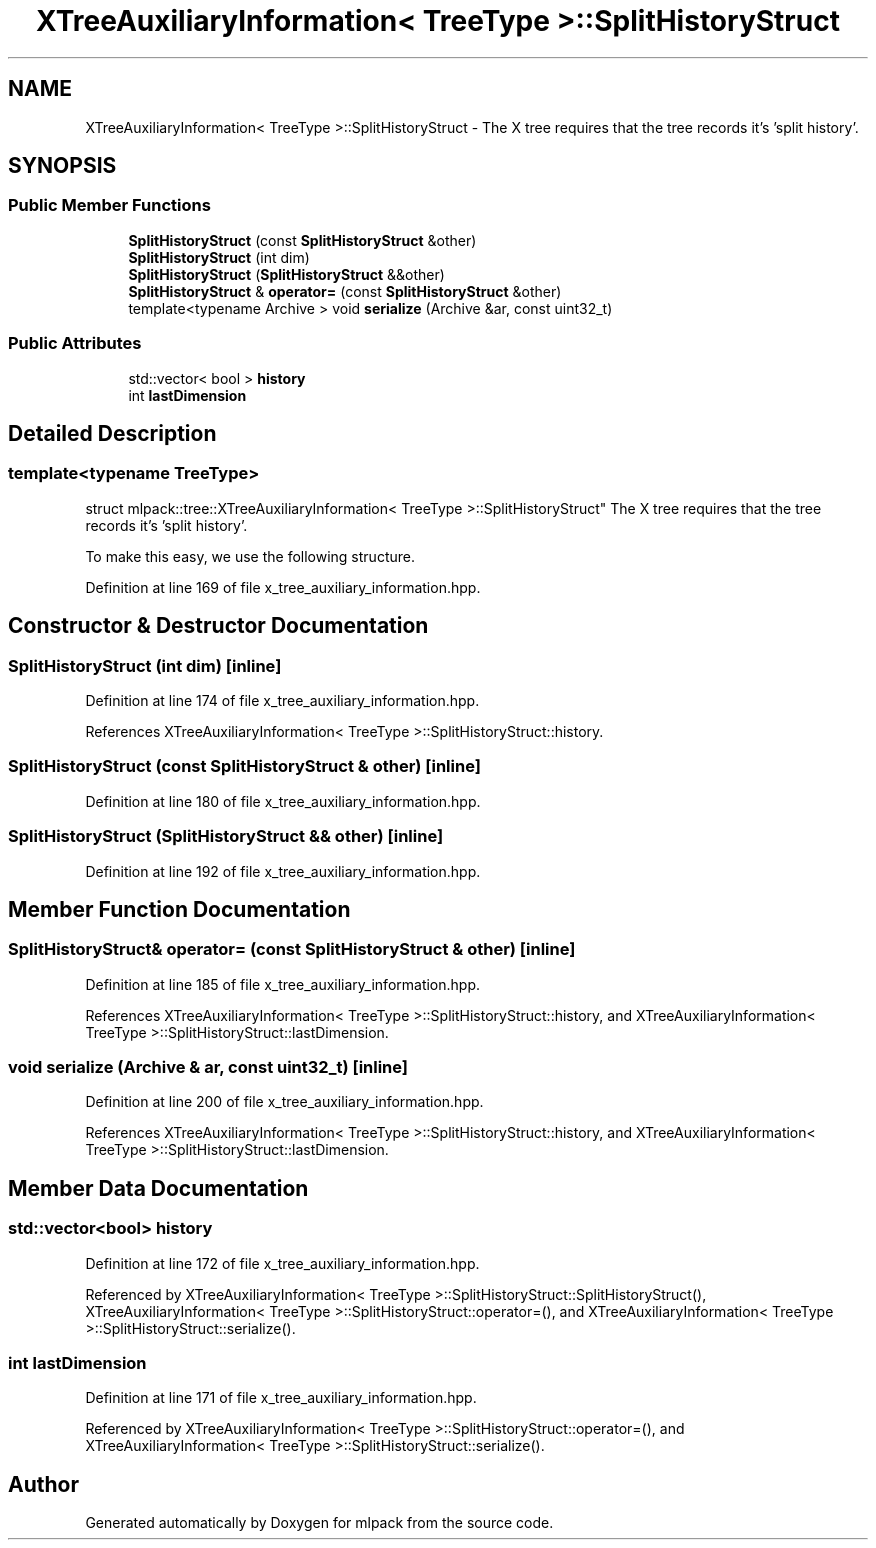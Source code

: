 .TH "XTreeAuxiliaryInformation< TreeType >::SplitHistoryStruct" 3 "Sun Jun 20 2021" "Version 3.4.2" "mlpack" \" -*- nroff -*-
.ad l
.nh
.SH NAME
XTreeAuxiliaryInformation< TreeType >::SplitHistoryStruct \- The X tree requires that the tree records it's 'split history'\&.  

.SH SYNOPSIS
.br
.PP
.SS "Public Member Functions"

.in +1c
.ti -1c
.RI "\fBSplitHistoryStruct\fP (const \fBSplitHistoryStruct\fP &other)"
.br
.ti -1c
.RI "\fBSplitHistoryStruct\fP (int dim)"
.br
.ti -1c
.RI "\fBSplitHistoryStruct\fP (\fBSplitHistoryStruct\fP &&other)"
.br
.ti -1c
.RI "\fBSplitHistoryStruct\fP & \fBoperator=\fP (const \fBSplitHistoryStruct\fP &other)"
.br
.ti -1c
.RI "template<typename Archive > void \fBserialize\fP (Archive &ar, const uint32_t)"
.br
.in -1c
.SS "Public Attributes"

.in +1c
.ti -1c
.RI "std::vector< bool > \fBhistory\fP"
.br
.ti -1c
.RI "int \fBlastDimension\fP"
.br
.in -1c
.SH "Detailed Description"
.PP 

.SS "template<typename TreeType>
.br
struct mlpack::tree::XTreeAuxiliaryInformation< TreeType >::SplitHistoryStruct"
The X tree requires that the tree records it's 'split history'\&. 

To make this easy, we use the following structure\&. 
.PP
Definition at line 169 of file x_tree_auxiliary_information\&.hpp\&.
.SH "Constructor & Destructor Documentation"
.PP 
.SS "\fBSplitHistoryStruct\fP (int dim)\fC [inline]\fP"

.PP
Definition at line 174 of file x_tree_auxiliary_information\&.hpp\&.
.PP
References XTreeAuxiliaryInformation< TreeType >::SplitHistoryStruct::history\&.
.SS "\fBSplitHistoryStruct\fP (const \fBSplitHistoryStruct\fP & other)\fC [inline]\fP"

.PP
Definition at line 180 of file x_tree_auxiliary_information\&.hpp\&.
.SS "\fBSplitHistoryStruct\fP (\fBSplitHistoryStruct\fP && other)\fC [inline]\fP"

.PP
Definition at line 192 of file x_tree_auxiliary_information\&.hpp\&.
.SH "Member Function Documentation"
.PP 
.SS "\fBSplitHistoryStruct\fP& operator= (const \fBSplitHistoryStruct\fP & other)\fC [inline]\fP"

.PP
Definition at line 185 of file x_tree_auxiliary_information\&.hpp\&.
.PP
References XTreeAuxiliaryInformation< TreeType >::SplitHistoryStruct::history, and XTreeAuxiliaryInformation< TreeType >::SplitHistoryStruct::lastDimension\&.
.SS "void serialize (Archive & ar, const uint32_t)\fC [inline]\fP"

.PP
Definition at line 200 of file x_tree_auxiliary_information\&.hpp\&.
.PP
References XTreeAuxiliaryInformation< TreeType >::SplitHistoryStruct::history, and XTreeAuxiliaryInformation< TreeType >::SplitHistoryStruct::lastDimension\&.
.SH "Member Data Documentation"
.PP 
.SS "std::vector<bool> history"

.PP
Definition at line 172 of file x_tree_auxiliary_information\&.hpp\&.
.PP
Referenced by XTreeAuxiliaryInformation< TreeType >::SplitHistoryStruct::SplitHistoryStruct(), XTreeAuxiliaryInformation< TreeType >::SplitHistoryStruct::operator=(), and XTreeAuxiliaryInformation< TreeType >::SplitHistoryStruct::serialize()\&.
.SS "int lastDimension"

.PP
Definition at line 171 of file x_tree_auxiliary_information\&.hpp\&.
.PP
Referenced by XTreeAuxiliaryInformation< TreeType >::SplitHistoryStruct::operator=(), and XTreeAuxiliaryInformation< TreeType >::SplitHistoryStruct::serialize()\&.

.SH "Author"
.PP 
Generated automatically by Doxygen for mlpack from the source code\&.
